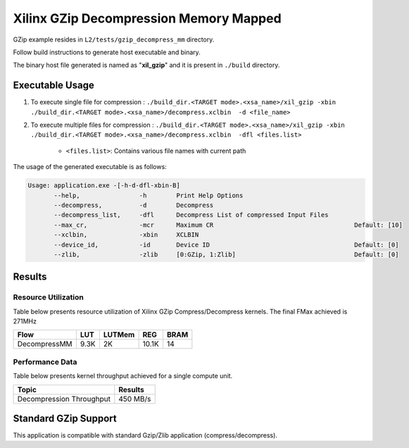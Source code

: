 =======================================
Xilinx GZip Decompression Memory Mapped
=======================================

GZip example resides in ``L2/tests/gzip_decompress_mm`` directory. 

Follow build instructions to generate host executable and binary.

The binary host file generated is named as "**xil_gzip**" and it is present in ``./build`` directory.

Executable Usage
----------------

1. To execute single file for compression 	          : ``./build_dir.<TARGET mode>.<xsa_name>/xil_gzip -xbin ./build_dir.<TARGET mode>.<xsa_name>/decompress.xclbin  -d <file_name>``
2. To execute multiple files for compression    : ``./build_dir.<TARGET mode>.<xsa_name>/xil_gzip -xbin ./build_dir.<TARGET mode>.<xsa_name>/decompress.xclbin  -dfl <files.list>``

	- ``<files.list>``: Contains various file names with current path

The usage of the generated executable is as follows:

.. code-block:: bash
 
   Usage: application.exe -[-h-d-dfl-xbin-B]
          --help,                -h        Print Help Options
          --decompress,          -d        Decompress
          --decompress_list,     -dfl      Decompress List of compressed Input Files
          --max_cr,              -mcr      Maximum CR                                      Default: [10]
          --xclbin,              -xbin     XCLBIN
          --device_id,           -id       Device ID                                       Default: [0]
          --zlib,                -zlib     [0:GZip, 1:Zlib]                                Default: [0]
 
Results
-------

Resource Utilization 
~~~~~~~~~~~~~~~~~~~~~

Table below presents resource utilization of Xilinx GZip Compress/Decompress
kernels. The final FMax achieved is 271MHz 

============ ===== ====== ===== ===== 
Flow         LUT   LUTMem REG   BRAM 
============ ===== ====== ===== ===== 
DecompressMM 9.3K  2K     10.1K 14 
============ ===== ====== ===== ===== 


Performance Data
~~~~~~~~~~~~~~~~

Table below presents kernel throughput achieved for a single compute
unit. 

============================= =========================
Topic                         Results
============================= =========================
Decompression Throughput       450 MB/s
============================= =========================

Standard GZip Support
---------------------

This application is compatible with standard Gzip/Zlib application (compress/decompress).  

